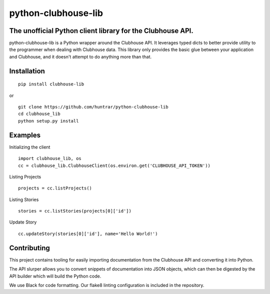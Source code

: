 python-clubhouse-lib |PyPI Version| |Total Downloads|
=====================================================

The unofficial Python client library for the Clubhouse API.
-----------------------------------------------------------

python-clubhouse-lib is a Python wrapper around the Clubhouse API. It leverages
typed dicts to better provide utility to the programmer when dealing with
Clubhouse data. This library only provides the basic glue between your
application and Clubhouse, and it doesn't attempt to do anything more than that.

Installation
------------

::

    pip install clubhouse-lib

or

::

    git clone https://github.com/huntrar/python-clubhouse-lib
    cd clubhouse_lib
    python setup.py install

Examples
--------

Initializing the client

::

    import clubhouse_lib, os
    cc = clubhouse_lib.ClubhouseClient(os.environ.get('CLUBHOUSE_API_TOKEN'))

Listing Projects

::

    projects = cc.listProjects()

Listing Stories

::

    stories = cc.listStories(projects[0]['id'])

Update Story

::

    cc.updateStory(stories[0]['id'], name='Hello World!')

Contributing
------------

This project contains tooling for easily importing documentation from the
Clubhouse API and converting it into Python.

The API slurper allows you to convert snippets of documentation into JSON
objects, which can then be digested by the API builder which will build the
Python code.

We use Black for code formatting. Our flake8 linting configuration is included
in the repository.

.. |PyPI Version| image:: https://img.shields.io/pypi/v/clubhouse-lib.svg
   :target: https://pypi.python.org/pypi/clubhouse-lib
.. |Total Downloads| image:: https://pepy.tech/badge/clubhouse-lib
   :target: https://pepy.tech/project/clubhouse-lib
